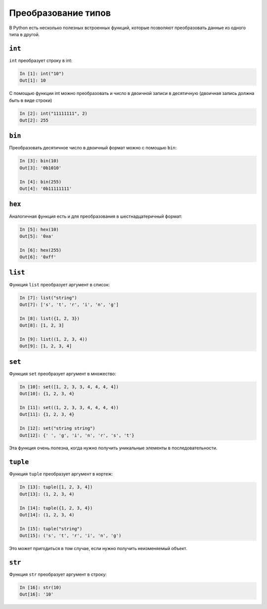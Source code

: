 Преобразование типов
--------------------

В Python есть несколько полезных встроенных функций, которые позволяют
преобразовать данные из одного типа в другой.

``int``
~~~~~~~~~

``int`` преобразует строку в int:

.. code:: python

    In [1]: int("10")
    Out[1]: 10

С помощью функции int можно преобразовать и число в двоичной записи в
десятичную (двоичная запись должна быть в виде строки)

.. code:: python

    In [2]: int("11111111", 2)
    Out[2]: 255

``bin``
~~~~~~~~~

Преобразовать десятичное число в двоичный формат можно с помощью
``bin``:

.. code:: python

    In [3]: bin(10)
    Out[3]: '0b1010'

    In [4]: bin(255)
    Out[4]: '0b11111111'

``hex``
~~~~~~~~~

Аналогичная функция есть и для преобразования в шестнадцатеричный
формат:

.. code:: python

    In [5]: hex(10)
    Out[5]: '0xa'

    In [6]: hex(255)
    Out[6]: '0xff'

``list``
~~~~~~~~~~

Функция ``list`` преобразует аргумент в список:

.. code:: python

    In [7]: list("string")
    Out[7]: ['s', 't', 'r', 'i', 'n', 'g']

    In [8]: list({1, 2, 3})
    Out[8]: [1, 2, 3]

    In [9]: list((1, 2, 3, 4))
    Out[9]: [1, 2, 3, 4]

``set``
~~~~~~~~~

Функция ``set`` преобразует аргумент в множество:

.. code:: python

    In [10]: set([1, 2, 3, 3, 4, 4, 4, 4])
    Out[10]: {1, 2, 3, 4}

    In [11]: set((1, 2, 3, 3, 4, 4, 4, 4))
    Out[11]: {1, 2, 3, 4}

    In [12]: set("string string")
    Out[12]: {' ', 'g', 'i', 'n', 'r', 's', 't'}

Эта функция очень полезна, когда нужно получить уникальные элементы в
последовательности.

``tuple``
~~~~~~~~~~~

Функция ``tuple`` преобразует аргумент в кортеж:

.. code:: python

    In [13]: tuple([1, 2, 3, 4])
    Out[13]: (1, 2, 3, 4)

    In [14]: tuple({1, 2, 3, 4})
    Out[14]: (1, 2, 3, 4)

    In [15]: tuple("string")
    Out[15]: ('s', 't', 'r', 'i', 'n', 'g')

Это может пригодиться в том случае, если нужно получить неизменяемый
объект.

``str``
~~~~~~~~~

Функция ``str`` преобразует аргумент в строку:

.. code:: python

    In [16]: str(10)
    Out[16]: '10'

